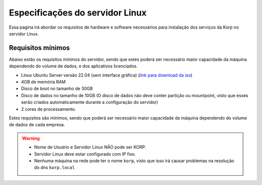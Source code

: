 Especificações do servidor Linux
--------------------------------

Essa pagina irá abordar os requisitos de hardware e software necessários para instalação dos serviços da Korp no servidor Linux.

Requisitos mínimos
==================

Abaixo estão os requisitos mínimos do servidor, sendo que estes poderá ser necessário maior capacidade da máquina dependendo do volume de dados, e dos aplicativos licenciados.

* Linux Ubuntu Server versão 22.04 (sem interface gráfica) (`link para download da iso`_)

* 4GB de memória RAM

* Disco de boot no tamanho de 30GB

* Disco de dados no tamanho de 10GB (O disco de dados não deve conter partição ou mountpoint, visto que esses serão criados automaticamente durante a configuração do servidor)

* 2 cores de processamento.

Estes requisitos são mínimos, sendo que poderá ser necessário maior capacidade da máquina dependendo do volume de dados de cada empresa.

.. warning::

  * Nome de Usuário e Servidor Linux NÃO pode ser KORP.

  * Servidor Linux deve estar configurado com IP fixo.

  * Nenhuma máquina na rede pode ter o nome ``korp``, visto que isso irá causar problemas na resolução do dns ``korp.local``

.. _link para download da iso: https://releases.ubuntu.com/22.04.1/ubuntu-22.04.1-live-server-amd64.iso?_ga=2.86747416.1489760255.1670338166-1583241791.1655810833